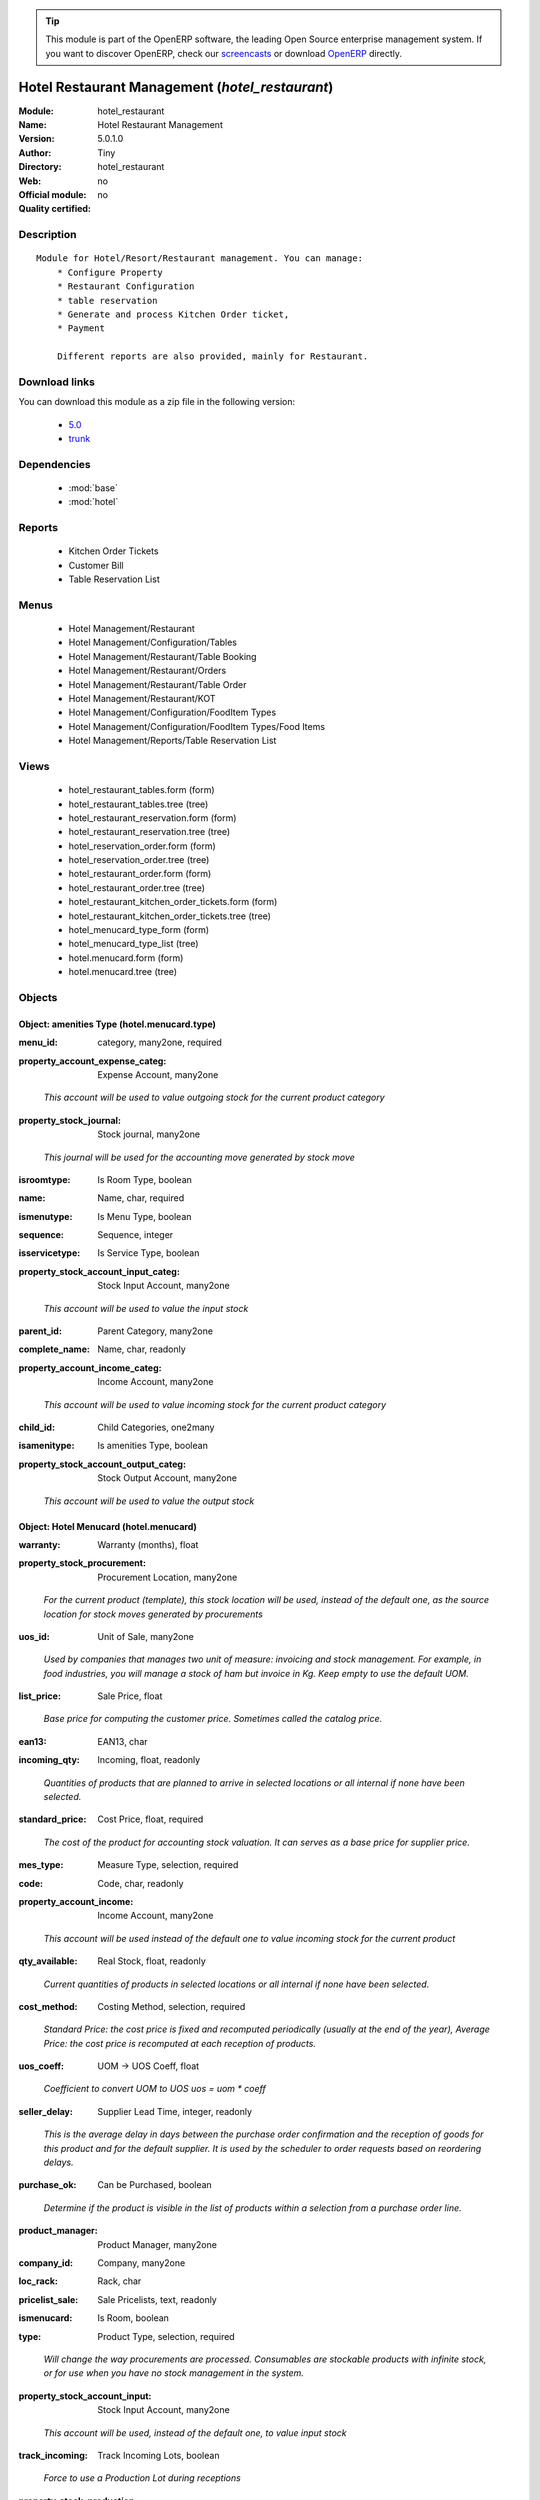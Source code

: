 
.. i18n: .. module:: hotel_restaurant
.. i18n:     :synopsis: Hotel Restaurant Management 
.. i18n:     :noindex:
.. i18n: .. 
..

.. module:: hotel_restaurant
    :synopsis: Hotel Restaurant Management 
    :noindex:
.. 

.. i18n: .. raw:: html
.. i18n: 
.. i18n:       <br />
.. i18n:     <link rel="stylesheet" href="../_static/hide_objects_in_sidebar.css" type="text/css" />
..

.. raw:: html

      <br />
    <link rel="stylesheet" href="../_static/hide_objects_in_sidebar.css" type="text/css" />

.. i18n: .. tip:: This module is part of the OpenERP software, the leading Open Source 
.. i18n:   enterprise management system. If you want to discover OpenERP, check our 
.. i18n:   `screencasts <http://openerp.tv>`_ or download 
.. i18n:   `OpenERP <http://openerp.com>`_ directly.
..

.. tip:: This module is part of the OpenERP software, the leading Open Source 
  enterprise management system. If you want to discover OpenERP, check our 
  `screencasts <http://openerp.tv>`_ or download 
  `OpenERP <http://openerp.com>`_ directly.

.. i18n: .. raw:: html
.. i18n: 
.. i18n:     <div class="js-kit-rating" title="" permalink="" standalone="yes" path="/hotel_restaurant"></div>
.. i18n:     <script src="http://js-kit.com/ratings.js"></script>
..

.. raw:: html

    <div class="js-kit-rating" title="" permalink="" standalone="yes" path="/hotel_restaurant"></div>
    <script src="http://js-kit.com/ratings.js"></script>

.. i18n: Hotel Restaurant Management (*hotel_restaurant*)
.. i18n: ================================================
.. i18n: :Module: hotel_restaurant
.. i18n: :Name: Hotel Restaurant Management
.. i18n: :Version: 5.0.1.0
.. i18n: :Author: Tiny
.. i18n: :Directory: hotel_restaurant
.. i18n: :Web: 
.. i18n: :Official module: no
.. i18n: :Quality certified: no
..

Hotel Restaurant Management (*hotel_restaurant*)
================================================
:Module: hotel_restaurant
:Name: Hotel Restaurant Management
:Version: 5.0.1.0
:Author: Tiny
:Directory: hotel_restaurant
:Web: 
:Official module: no
:Quality certified: no

.. i18n: Description
.. i18n: -----------
..

Description
-----------

.. i18n: ::
.. i18n: 
.. i18n:   Module for Hotel/Resort/Restaurant management. You can manage:
.. i18n:       * Configure Property
.. i18n:       * Restaurant Configuration
.. i18n:       * table reservation
.. i18n:       * Generate and process Kitchen Order ticket,
.. i18n:       * Payment
.. i18n:   
.. i18n:       Different reports are also provided, mainly for Restaurant.
..

::

  Module for Hotel/Resort/Restaurant management. You can manage:
      * Configure Property
      * Restaurant Configuration
      * table reservation
      * Generate and process Kitchen Order ticket,
      * Payment
  
      Different reports are also provided, mainly for Restaurant.

.. i18n: Download links
.. i18n: --------------
..

Download links
--------------

.. i18n: You can download this module as a zip file in the following version:
..

You can download this module as a zip file in the following version:

.. i18n:   * `5.0 <http://www.openerp.com/download/modules/5.0/hotel_restaurant.zip>`_
.. i18n:   * `trunk <http://www.openerp.com/download/modules/trunk/hotel_restaurant.zip>`_
..

  * `5.0 <http://www.openerp.com/download/modules/5.0/hotel_restaurant.zip>`_
  * `trunk <http://www.openerp.com/download/modules/trunk/hotel_restaurant.zip>`_

.. i18n: Dependencies
.. i18n: ------------
..

Dependencies
------------

.. i18n:  * :mod:`base`
.. i18n:  * :mod:`hotel`
..

 * :mod:`base`
 * :mod:`hotel`

.. i18n: Reports
.. i18n: -------
..

Reports
-------

.. i18n:  * Kitchen Order Tickets
.. i18n: 
.. i18n:  * Customer Bill
.. i18n: 
.. i18n:  * Table Reservation List
..

 * Kitchen Order Tickets

 * Customer Bill

 * Table Reservation List

.. i18n: Menus
.. i18n: -------
..

Menus
-------

.. i18n:  * Hotel Management/Restaurant
.. i18n:  * Hotel Management/Configuration/Tables
.. i18n:  * Hotel Management/Restaurant/Table Booking
.. i18n:  * Hotel Management/Restaurant/Orders
.. i18n:  * Hotel Management/Restaurant/Table Order
.. i18n:  * Hotel Management/Restaurant/KOT
.. i18n:  * Hotel Management/Configuration/FoodItem Types
.. i18n:  * Hotel Management/Configuration/FoodItem Types/Food Items
.. i18n:  * Hotel Management/Reports/Table Reservation List
..

 * Hotel Management/Restaurant
 * Hotel Management/Configuration/Tables
 * Hotel Management/Restaurant/Table Booking
 * Hotel Management/Restaurant/Orders
 * Hotel Management/Restaurant/Table Order
 * Hotel Management/Restaurant/KOT
 * Hotel Management/Configuration/FoodItem Types
 * Hotel Management/Configuration/FoodItem Types/Food Items
 * Hotel Management/Reports/Table Reservation List

.. i18n: Views
.. i18n: -----
..

Views
-----

.. i18n:  * hotel_restaurant_tables.form (form)
.. i18n:  * hotel_restaurant_tables.tree (tree)
.. i18n:  * hotel_restaurant_reservation.form (form)
.. i18n:  * hotel_restaurant_reservation.tree (tree)
.. i18n:  * hotel_reservation_order.form (form)
.. i18n:  * hotel_reservation_order.tree (tree)
.. i18n:  * hotel_restaurant_order.form (form)
.. i18n:  * hotel_restaurant_order.tree (tree)
.. i18n:  * hotel_restaurant_kitchen_order_tickets.form (form)
.. i18n:  * hotel_restaurant_kitchen_order_tickets.tree (tree)
.. i18n:  * hotel_menucard_type_form (form)
.. i18n:  * hotel_menucard_type_list (tree)
.. i18n:  * hotel.menucard.form (form)
.. i18n:  * hotel.menucard.tree (tree)
..

 * hotel_restaurant_tables.form (form)
 * hotel_restaurant_tables.tree (tree)
 * hotel_restaurant_reservation.form (form)
 * hotel_restaurant_reservation.tree (tree)
 * hotel_reservation_order.form (form)
 * hotel_reservation_order.tree (tree)
 * hotel_restaurant_order.form (form)
 * hotel_restaurant_order.tree (tree)
 * hotel_restaurant_kitchen_order_tickets.form (form)
 * hotel_restaurant_kitchen_order_tickets.tree (tree)
 * hotel_menucard_type_form (form)
 * hotel_menucard_type_list (tree)
 * hotel.menucard.form (form)
 * hotel.menucard.tree (tree)

.. i18n: Objects
.. i18n: -------
..

Objects
-------

.. i18n: Object: amenities Type (hotel.menucard.type)
.. i18n: ############################################
..

Object: amenities Type (hotel.menucard.type)
############################################

.. i18n: :menu_id: category, many2one, required
..

:menu_id: category, many2one, required

.. i18n: :property_account_expense_categ: Expense Account, many2one
..

:property_account_expense_categ: Expense Account, many2one

.. i18n:     *This account will be used to value outgoing stock for the current product category*
..

    *This account will be used to value outgoing stock for the current product category*

.. i18n: :property_stock_journal: Stock journal, many2one
..

:property_stock_journal: Stock journal, many2one

.. i18n:     *This journal will be used for the accounting move generated by stock move*
..

    *This journal will be used for the accounting move generated by stock move*

.. i18n: :isroomtype: Is Room Type, boolean
..

:isroomtype: Is Room Type, boolean

.. i18n: :name: Name, char, required
..

:name: Name, char, required

.. i18n: :ismenutype: Is Menu Type, boolean
..

:ismenutype: Is Menu Type, boolean

.. i18n: :sequence: Sequence, integer
..

:sequence: Sequence, integer

.. i18n: :isservicetype: Is Service Type, boolean
..

:isservicetype: Is Service Type, boolean

.. i18n: :property_stock_account_input_categ: Stock Input Account, many2one
..

:property_stock_account_input_categ: Stock Input Account, many2one

.. i18n:     *This account will be used to value the input stock*
..

    *This account will be used to value the input stock*

.. i18n: :parent_id: Parent Category, many2one
..

:parent_id: Parent Category, many2one

.. i18n: :complete_name: Name, char, readonly
..

:complete_name: Name, char, readonly

.. i18n: :property_account_income_categ: Income Account, many2one
..

:property_account_income_categ: Income Account, many2one

.. i18n:     *This account will be used to value incoming stock for the current product category*
..

    *This account will be used to value incoming stock for the current product category*

.. i18n: :child_id: Child Categories, one2many
..

:child_id: Child Categories, one2many

.. i18n: :isamenitype: Is amenities Type, boolean
..

:isamenitype: Is amenities Type, boolean

.. i18n: :property_stock_account_output_categ: Stock Output Account, many2one
..

:property_stock_account_output_categ: Stock Output Account, many2one

.. i18n:     *This account will be used to value the output stock*
..

    *This account will be used to value the output stock*

.. i18n: Object: Hotel Menucard (hotel.menucard)
.. i18n: #######################################
..

Object: Hotel Menucard (hotel.menucard)
#######################################

.. i18n: :warranty: Warranty (months), float
..

:warranty: Warranty (months), float

.. i18n: :property_stock_procurement: Procurement Location, many2one
..

:property_stock_procurement: Procurement Location, many2one

.. i18n:     *For the current product (template), this stock location will be used, instead of the default one, as the source location for stock moves generated by procurements*
..

    *For the current product (template), this stock location will be used, instead of the default one, as the source location for stock moves generated by procurements*

.. i18n: :uos_id: Unit of Sale, many2one
..

:uos_id: Unit of Sale, many2one

.. i18n:     *Used by companies that manages two unit of measure: invoicing and stock management. For example, in food industries, you will manage a stock of ham but invoice in Kg. Keep empty to use the default UOM.*
..

    *Used by companies that manages two unit of measure: invoicing and stock management. For example, in food industries, you will manage a stock of ham but invoice in Kg. Keep empty to use the default UOM.*

.. i18n: :list_price: Sale Price, float
..

:list_price: Sale Price, float

.. i18n:     *Base price for computing the customer price. Sometimes called the catalog price.*
..

    *Base price for computing the customer price. Sometimes called the catalog price.*

.. i18n: :ean13: EAN13, char
..

:ean13: EAN13, char

.. i18n: :incoming_qty: Incoming, float, readonly
..

:incoming_qty: Incoming, float, readonly

.. i18n:     *Quantities of products that are planned to arrive in selected locations or all internal if none have been selected.*
..

    *Quantities of products that are planned to arrive in selected locations or all internal if none have been selected.*

.. i18n: :standard_price: Cost Price, float, required
..

:standard_price: Cost Price, float, required

.. i18n:     *The cost of the product for accounting stock valuation. It can serves as a base price for supplier price.*
..

    *The cost of the product for accounting stock valuation. It can serves as a base price for supplier price.*

.. i18n: :mes_type: Measure Type, selection, required
..

:mes_type: Measure Type, selection, required

.. i18n: :code: Code, char, readonly
..

:code: Code, char, readonly

.. i18n: :property_account_income: Income Account, many2one
..

:property_account_income: Income Account, many2one

.. i18n:     *This account will be used instead of the default one to value incoming stock for the current product*
..

    *This account will be used instead of the default one to value incoming stock for the current product*

.. i18n: :qty_available: Real Stock, float, readonly
..

:qty_available: Real Stock, float, readonly

.. i18n:     *Current quantities of products in selected locations or all internal if none have been selected.*
..

    *Current quantities of products in selected locations or all internal if none have been selected.*

.. i18n: :cost_method: Costing Method, selection, required
..

:cost_method: Costing Method, selection, required

.. i18n:     *Standard Price: the cost price is fixed and recomputed periodically (usually at the end of the year), Average Price: the cost price is recomputed at each reception of products.*
..

    *Standard Price: the cost price is fixed and recomputed periodically (usually at the end of the year), Average Price: the cost price is recomputed at each reception of products.*

.. i18n: :uos_coeff: UOM -> UOS Coeff, float
..

:uos_coeff: UOM -> UOS Coeff, float

.. i18n:     *Coefficient to convert UOM to UOS
.. i18n:     uos = uom * coeff*
..

    *Coefficient to convert UOM to UOS
    uos = uom * coeff*

.. i18n: :seller_delay: Supplier Lead Time, integer, readonly
..

:seller_delay: Supplier Lead Time, integer, readonly

.. i18n:     *This is the average delay in days between the purchase order confirmation and the reception of goods for this product and for the default supplier. It is used by the scheduler to order requests based on reordering delays.*
..

    *This is the average delay in days between the purchase order confirmation and the reception of goods for this product and for the default supplier. It is used by the scheduler to order requests based on reordering delays.*

.. i18n: :purchase_ok: Can be Purchased, boolean
..

:purchase_ok: Can be Purchased, boolean

.. i18n:     *Determine if the product is visible in the list of products within a selection from a purchase order line.*
..

    *Determine if the product is visible in the list of products within a selection from a purchase order line.*

.. i18n: :product_manager: Product Manager, many2one
..

:product_manager: Product Manager, many2one

.. i18n: :company_id: Company, many2one
..

:company_id: Company, many2one

.. i18n: :loc_rack: Rack, char
..

:loc_rack: Rack, char

.. i18n: :pricelist_sale: Sale Pricelists, text, readonly
..

:pricelist_sale: Sale Pricelists, text, readonly

.. i18n: :ismenucard: Is Room, boolean
..

:ismenucard: Is Room, boolean

.. i18n: :type: Product Type, selection, required
..

:type: Product Type, selection, required

.. i18n:     *Will change the way procurements are processed. Consumables are stockable products with infinite stock, or for use when you have no stock management in the system.*
..

    *Will change the way procurements are processed. Consumables are stockable products with infinite stock, or for use when you have no stock management in the system.*

.. i18n: :property_stock_account_input: Stock Input Account, many2one
..

:property_stock_account_input: Stock Input Account, many2one

.. i18n:     *This account will be used, instead of the default one, to value input stock*
..

    *This account will be used, instead of the default one, to value input stock*

.. i18n: :track_incoming: Track Incoming Lots, boolean
..

:track_incoming: Track Incoming Lots, boolean

.. i18n:     *Force to use a Production Lot during receptions*
..

    *Force to use a Production Lot during receptions*

.. i18n: :property_stock_production: Production Location, many2one
..

:property_stock_production: Production Location, many2one

.. i18n:     *For the current product (template), this stock location will be used, instead of the default one, as the source location for stock moves generated by production orders*
..

    *For the current product (template), this stock location will be used, instead of the default one, as the source location for stock moves generated by production orders*

.. i18n: :supplier_taxes_id: Supplier Taxes, many2many
..

:supplier_taxes_id: Supplier Taxes, many2many

.. i18n: :volume: Volume, float
..

:volume: Volume, float

.. i18n:     *The volume in m3.*
..

    *The volume in m3.*

.. i18n: :outgoing_qty: Outgoing, float, readonly
..

:outgoing_qty: Outgoing, float, readonly

.. i18n:     *Quantities of products that are planned to leave in selected locations or all internal if none have been selected.*
..

    *Quantities of products that are planned to leave in selected locations or all internal if none have been selected.*

.. i18n: :procure_method: Procure Method, selection, required
..

:procure_method: Procure Method, selection, required

.. i18n:     *'Make to Stock': When needed, take from the stock or wait until re-supplying. 'Make to Order': When needed, purchase or produce for the procurement request.*
..

    *'Make to Stock': When needed, take from the stock or wait until re-supplying. 'Make to Order': When needed, purchase or produce for the procurement request.*

.. i18n: :property_stock_inventory: Inventory Location, many2one
..

:property_stock_inventory: Inventory Location, many2one

.. i18n:     *For the current product (template), this stock location will be used, instead of the default one, as the source location for stock moves generated when you do an inventory*
..

    *For the current product (template), this stock location will be used, instead of the default one, as the source location for stock moves generated when you do an inventory*

.. i18n: :variants: Variants, char
..

:variants: Variants, char

.. i18n: :partner_ref: Customer ref, char, readonly
..

:partner_ref: Customer ref, char, readonly

.. i18n: :rental: Rentable Product, boolean
..

:rental: Rentable Product, boolean

.. i18n: :product_id: Product_id, many2one
..

:product_id: Product_id, many2one

.. i18n: :packaging: Logistical Units, one2many
..

:packaging: Logistical Units, one2many

.. i18n:     *Gives the different ways to package the same product. This has no impact on the packing order and is mainly used if you use the EDI module.*
..

    *Gives the different ways to package the same product. This has no impact on the packing order and is mainly used if you use the EDI module.*

.. i18n: :sale_delay: Customer Lead Time, float
..

:sale_delay: Customer Lead Time, float

.. i18n:     *This is the average time between the confirmation of the customer order and the delivery of the finished products. It's the time you promise to your customers.*
..

    *This is the average time between the confirmation of the customer order and the delivery of the finished products. It's the time you promise to your customers.*

.. i18n: :pricelist_purchase: Purchase Pricelists, text, readonly
..

:pricelist_purchase: Purchase Pricelists, text, readonly

.. i18n: :name: Name, char, required
..

:name: Name, char, required

.. i18n: :description_sale: Sale Description, text
..

:description_sale: Sale Description, text

.. i18n: :property_stock_account_output: Stock Output Account, many2one
..

:property_stock_account_output: Stock Output Account, many2one

.. i18n:     *This account will be used, instead of the default one, to value output stock*
..

    *This account will be used, instead of the default one, to value output stock*

.. i18n: :seller_ids: Partners, one2many
..

:seller_ids: Partners, one2many

.. i18n: :isroom: Is Room, boolean
..

:isroom: Is Room, boolean

.. i18n: :isservice: Is Service id, boolean
..

:isservice: Is Service id, boolean

.. i18n: :track_production: Track Production Lots, boolean
..

:track_production: Track Production Lots, boolean

.. i18n:     *Force to use a Production Lot during production order*
..

    *Force to use a Production Lot during production order*

.. i18n: :supply_method: Supply method, selection, required
..

:supply_method: Supply method, selection, required

.. i18n:     *Produce will generate production order or tasks, according to the product type. Purchase will trigger purchase orders when requested.*
..

    *Produce will generate production order or tasks, according to the product type. Purchase will trigger purchase orders when requested.*

.. i18n: :weight: Gross weight, float
..

:weight: Gross weight, float

.. i18n:     *The gross weight in Kg.*
..

    *The gross weight in Kg.*

.. i18n: :price_extra: Variant Price Extra, float
..

:price_extra: Variant Price Extra, float

.. i18n: :uom_id: Default UoM, many2one, required
..

:uom_id: Default UoM, many2one, required

.. i18n:     *Default Unit of Measure used for all stock operation.*
..

    *Default Unit of Measure used for all stock operation.*

.. i18n: :description_purchase: Purchase Description, text
..

:description_purchase: Purchase Description, text

.. i18n: :default_code: Code, char
..

:default_code: Code, char

.. i18n: :iscategid: Is categ id, boolean
..

:iscategid: Is categ id, boolean

.. i18n: :virtual_available: Virtual Stock, float, readonly
..

:virtual_available: Virtual Stock, float, readonly

.. i18n:     *Future stock for this product according to the selected location or all internal if none have been selected. Computed as: Real Stock - Outgoing + Incoming.*
..

    *Future stock for this product according to the selected location or all internal if none have been selected. Computed as: Real Stock - Outgoing + Incoming.*

.. i18n: :track_outgoing: Track Outgoing Lots, boolean
..

:track_outgoing: Track Outgoing Lots, boolean

.. i18n:     *Force to use a Production Lot during deliveries*
..

    *Force to use a Production Lot during deliveries*

.. i18n: :product_tmpl_id: Product Template, many2one, required
..

:product_tmpl_id: Product Template, many2one, required

.. i18n: :state: Status, selection
..

:state: Status, selection

.. i18n:     *Tells the user if he can use the product or not.*
..

    *Tells the user if he can use the product or not.*

.. i18n: :uom_po_id: Purchase UoM, many2one, required
..

:uom_po_id: Purchase UoM, many2one, required

.. i18n:     *Default Unit of Measure used for purchase orders. It must be in the same category as the default unit of measure.*
..

    *Default Unit of Measure used for purchase orders. It must be in the same category as the default unit of measure.*

.. i18n: :weight_net: Net weight, float
..

:weight_net: Net weight, float

.. i18n:     *The net weight in Kg.*
..

    *The net weight in Kg.*

.. i18n: :description: Description, text
..

:description: Description, text

.. i18n: :price: Customer Price, float, readonly
..

:price: Customer Price, float, readonly

.. i18n: :active: Active, boolean
..

:active: Active, boolean

.. i18n: :loc_row: Row, char
..

:loc_row: Row, char

.. i18n: :sale_ok: Can be sold, boolean
..

:sale_ok: Can be sold, boolean

.. i18n:     *Determine if the product can be visible in the list of product within a selection from a sale order line.*
..

    *Determine if the product can be visible in the list of product within a selection from a sale order line.*

.. i18n: :loc_case: Case, char
..

:loc_case: Case, char

.. i18n: :produce_delay: Manufacturing Lead Time, float
..

:produce_delay: Manufacturing Lead Time, float

.. i18n:     *Average time to produce this product. This is only for the production order and, if it is a multi-level bill of material, it's only for the level of this product. Different delays will be summed for all levels and purchase orders.*
..

    *Average time to produce this product. This is only for the production order and, if it is a multi-level bill of material, it's only for the level of this product. Different delays will be summed for all levels and purchase orders.*

.. i18n: :property_account_expense: Expense Account, many2one
..

:property_account_expense: Expense Account, many2one

.. i18n:     *This account will be used instead of the default one to value outgoing stock for the current product*
..

    *This account will be used instead of the default one to value outgoing stock for the current product*

.. i18n: :categ_id: Category, many2one, required
..

:categ_id: Category, many2one, required

.. i18n: :lst_price: List Price, float, readonly
..

:lst_price: List Price, float, readonly

.. i18n: :taxes_id: Customer Taxes, many2many
..

:taxes_id: Customer Taxes, many2many

.. i18n: :price_margin: Variant Price Margin, float
..

:price_margin: Variant Price Margin, float

.. i18n: Object: Includes Hotel Restaurant Table (hotel.restaurant.tables)
.. i18n: #################################################################
..

Object: Includes Hotel Restaurant Table (hotel.restaurant.tables)
#################################################################

.. i18n: :capacity: Capacity, integer
..

:capacity: Capacity, integer

.. i18n: :name: Table number, char, required
..

:name: Table number, char, required

.. i18n: Object: Includes Hotel Restaurant Reservation (hotel.restaurant.reservation)
.. i18n: ############################################################################
..

Object: Includes Hotel Restaurant Reservation (hotel.restaurant.reservation)
############################################################################

.. i18n: :room_no: Room No, many2one
..

:room_no: Room No, many2one

.. i18n: :end_date: End Date, datetime, required
..

:end_date: End Date, datetime, required

.. i18n: :tableno: Table number, many2many
..

:tableno: Table number, many2many

.. i18n: :partner_address_id: Address, many2one
..

:partner_address_id: Address, many2one

.. i18n: :state: state, selection, required, readonly
..

:state: state, selection, required, readonly

.. i18n: :cname: Customer Name, many2one, required
..

:cname: Customer Name, many2one, required

.. i18n: :reservation_id: Reservation No, char, required
..

:reservation_id: Reservation No, char, required

.. i18n: :start_date: Start Date, datetime, required
..

:start_date: Start Date, datetime, required

.. i18n: Object: Includes Hotel Restaurant Order (hotel.restaurant.kitchen.order.tickets)
.. i18n: ################################################################################
..

Object: Includes Hotel Restaurant Order (hotel.restaurant.kitchen.order.tickets)
################################################################################

.. i18n: :tableno: Table number, many2many
..

:tableno: Table number, many2many

.. i18n: :room_no: Room No, char, readonly
..

:room_no: Room No, char, readonly

.. i18n: :w_name: Waiter Name, char, readonly
..

:w_name: Waiter Name, char, readonly

.. i18n: :kot_date: Date, datetime
..

:kot_date: Date, datetime

.. i18n: :orderno: Order Number, char, readonly
..

:orderno: Order Number, char, readonly

.. i18n: :resno: Reservation Number, char
..

:resno: Reservation Number, char

.. i18n: :kot_list: Order List, one2many
..

:kot_list: Order List, one2many

.. i18n: Object: Includes Hotel Restaurant Order (hotel.restaurant.order)
.. i18n: ################################################################
..

Object: Includes Hotel Restaurant Order (hotel.restaurant.order)
################################################################

.. i18n: :order_no: Order Number, char, required
..

:order_no: Order Number, char, required

.. i18n: :room_no: Room No, many2one
..

:room_no: Room No, many2one

.. i18n: :tax: Tax (%) , float
..

:tax: Tax (%) , float

.. i18n: :table_no: Table number, many2many
..

:table_no: Table number, many2many

.. i18n: :amount_subtotal: Subtotal, float, readonly
..

:amount_subtotal: Subtotal, float, readonly

.. i18n: :o_date: Date, datetime, required
..

:o_date: Date, datetime, required

.. i18n: :order_list: Order List, one2many
..

:order_list: Order List, one2many

.. i18n: :amount_total: Total, float, readonly
..

:amount_total: Total, float, readonly

.. i18n: :waiter_name: Waiter Name, many2one, required
..

:waiter_name: Waiter Name, many2one, required

.. i18n: Object: Reservation Order (hotel.reservation.order)
.. i18n: ###################################################
..

Object: Reservation Order (hotel.reservation.order)
###################################################

.. i18n: :date1: Date, datetime, required
..

:date1: Date, datetime, required

.. i18n: :waitername: Waiter Name, many2one
..

:waitername: Waiter Name, many2one

.. i18n: :amount_subtotal: Subtotal, float, readonly
..

:amount_subtotal: Subtotal, float, readonly

.. i18n: :reservationno: Reservation No, char
..

:reservationno: Reservation No, char

.. i18n: :tax: Tax (%) , float
..

:tax: Tax (%) , float

.. i18n: :order_list: Order List, one2many
..

:order_list: Order List, one2many

.. i18n: :order_number: Order No, char
..

:order_number: Order No, char

.. i18n: :table_no: Table number, many2many
..

:table_no: Table number, many2many

.. i18n: :amount_total: Total, float, readonly
..

:amount_total: Total, float, readonly

.. i18n: Object: Includes Hotel Restaurant Order (hotel.restaurant.order.list)
.. i18n: #####################################################################
..

Object: Includes Hotel Restaurant Order (hotel.restaurant.order.list)
#####################################################################

.. i18n: :o_list: unknown, many2one
..

:o_list: unknown, many2one

.. i18n: :item_qty: Qty, char, required
..

:item_qty: Qty, char, required

.. i18n: :name: Item Name, many2one, required
..

:name: Item Name, many2one, required

.. i18n: :kot_order_list: unknown, many2one
..

:kot_order_list: unknown, many2one

.. i18n: :price_subtotal: Subtotal, float, readonly
..

:price_subtotal: Subtotal, float, readonly

.. i18n: :o_l: unknown, many2one
..

:o_l: unknown, many2one

.. i18n: :item_rate: Rate, float
..

:item_rate: Rate, float
